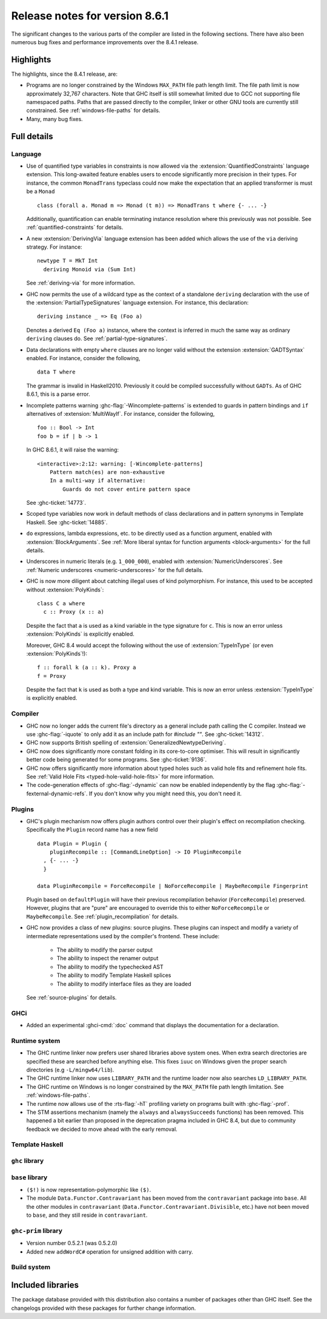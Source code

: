 .. _release-8-6-1:

Release notes for version 8.6.1
===============================

The significant changes to the various parts of the compiler are listed in the
following sections. There have also been numerous bug fixes and performance
improvements over the 8.4.1 release.


Highlights
----------

The highlights, since the 8.4.1 release, are:

- Programs are no longer constrained by the Windows ``MAX_PATH`` file path
  length limit. The file path limit is now approximately 32,767 characters. Note
  that GHC itself is still somewhat limited due to GCC not supporting file
  namespaced paths. Paths that are passed directly to the compiler, linker or
  other GNU tools are currently still constrained. See :ref:`windows-file-paths`
  for details.

- Many, many bug fixes.


Full details
------------

Language
~~~~~~~~

- Use of quantified type variables in constraints is now allowed via the
  :extension:`QuantifiedConstraints` language extension. This long-awaited feature
  enables users to encode significantly more precision in their types. For instance,
  the common ``MonadTrans`` typeclass could now make the expectation that an
  applied transformer is must be a ``Monad`` ::

      class (forall a. Monad m => Monad (t m)) => MonadTrans t where {- ... -}

  Additionally, quantification can enable terminating instance resolution
  where this previously was not possible. See :ref:`quantified-constraints` for
  details.

- A new :extension:`DerivingVia` language extension has been added which allows
  the use of the ``via`` deriving strategy. For instance: ::

    newtype T = MkT Int
      deriving Monoid via (Sum Int)

  See :ref:`deriving-via` for more information.

- GHC now permits the use of a wildcard type as the context of a standalone
  ``deriving`` declaration with the use of the
  :extension:`PartialTypeSignatures` language extension. For instance, this
  declaration: ::

    deriving instance _ => Eq (Foo a)

  Denotes a derived ``Eq (Foo a)`` instance, where the context is inferred in
  much the same way as ordinary ``deriving`` clauses do.
  See :ref:`partial-type-signatures`.

- Data declarations with empty ``where`` clauses are no longer valid without the
  extension :extension:`GADTSyntax` enabled. For instance, consider the
  following, ::

      data T where

  The grammar is invalid in Haskell2010. Previously it could be compiled successfully
  without ``GADTs``. As of GHC 8.6.1, this is a parse error.

- Incomplete patterns warning :ghc-flag:`-Wincomplete-patterns` is extended to
  guards in pattern bindings and ``if`` alternatives of :extension:`MultiWayIf`.
  For instance, consider the following, ::

      foo :: Bool -> Int
      foo b = if | b -> 1

  In GHC 8.6.1, it will raise the warning: ::

      <interactive>:2:12: warning: [-Wincomplete-patterns]
          Pattern match(es) are non-exhaustive
          In a multi-way if alternative:
              Guards do not cover entire pattern space

  See :ghc-ticket:`14773`.

- Scoped type variables now work in default methods of class declarations
  and in pattern synonyms in Template Haskell. See :ghc-ticket:`14885`.

- ``do`` expressions, lambda expressions, etc. to be directly used as
  a function argument, enabled with :extension:`BlockArguments`.
  See :ref:`More liberal syntax for function arguments <block-arguments>`
  for the full details.

- Underscores in numeric literals (e.g. ``1_000_000``), enabled with
  :extension:`NumericUnderscores`.
  See :ref:`Numeric underscores <numeric-underscores>`
  for the full details.

- GHC is now more diligent about catching illegal uses of kind polymorphism.
  For instance, this used to be accepted without :extension:`PolyKinds`: ::

    class C a where
      c :: Proxy (x :: a)

  Despite the fact that ``a`` is used as a kind variable in the type signature
  for ``c``. This is now an error unless :extension:`PolyKinds` is explicitly
  enabled.

  Moreover, GHC 8.4 would accept the following without the use of
  :extension:`TypeInType` (or even :extension:`PolyKinds`!): ::

    f :: forall k (a :: k). Proxy a
    f = Proxy

  Despite the fact that ``k`` is used as both a type and kind variable. This is
  now an error unless :extension:`TypeInType` is explicitly enabled.

Compiler
~~~~~~~~

- GHC now no longer adds the current file's directory as a general include path
  calling the C compiler. Instead we use :ghc-flag:`-iquote` to only add it as
  an include path for `#include ""`. See :ghc-ticket:`14312`.

- GHC now supports British spelling of :extension:`GeneralizedNewtypeDeriving`.

- GHC now does significantly more constant folding in its core-to-core optimiser.
  This will result in significantly better code being generated for some
  programs. See :ghc-ticket:`9136`.

- GHC now offers significantly more information about typed holes such as valid
  hole fits and refinement hole fits. See :ref:`Valid Hole Fits <typed-hole-valid-hole-fits>`
  for more information.

- The code-generation effects of :ghc-flag:`-dynamic` can now be
  enabled independently by the flag
  :ghc-flag:`-fexternal-dynamic-refs`. If you don't know why you might
  need this, you don't need it.

Plugins
~~~~~~~

- GHC's plugin mechanism now offers plugin authors control over their plugin's
  effect on recompilation checking. Specifically the ``Plugin`` record name has
  a new field ::

    data Plugin = Plugin {
        pluginRecompile :: [CommandLineOption] -> IO PluginRecompile
      , {- ... -}
      }

    data PluginRecompile = ForceRecompile | NoForceRecompile | MaybeRecompile Fingerprint

  Plugin based on ``defaultPlugin`` will have their previous recompilation
  behavior (``ForceRecompile``) preserved. However, plugins that are "pure" are
  encouraged to override this to either ``NoForceRecompile`` or ``MaybeRecompile``.
  See :ref:`plugin_recompilation` for details.

- GHC now provides a class of new plugins: source plugins. These plugins can
  inspect and modify a variety of intermediate representations used by the
  compiler's frontend. These include:

    * The ability to modify the parser output
    * The ability to inspect the renamer output
    * The ability to modify the typechecked AST
    * The ability to modify Template Haskell splices
    * The ability to modify interface files as they are loaded

  See :ref:`source-plugins` for details.

GHCi
~~~~

- Added an experimental :ghci-cmd:`:doc` command that displays the
  documentation for a declaration.

Runtime system
~~~~~~~~~~~~~~

- The GHC runtime linker now prefers user shared libraries above system ones.
  When extra search directories are specified these are searched before anything
  else. This fixes ``iuuc`` on Windows given the proper search directories (e.g
  ``-L/mingw64/lib``).

- The GHC runtime linker now uses ``LIBRARY_PATH`` and the runtime loader now also
  searches ``LD_LIBRARY_PATH``.

- The GHC runtime on Windows is no longer constrained by the ``MAX_PATH`` file path
  length limitation. See :ref:`windows-file-paths`.

- The runtime now allows use of the :rts-flag:`-hT` profiling variety on
  programs built with :ghc-flag:`-prof`.

- The STM assertions mechanism (namely the ``always`` and ``alwaysSucceeds``
  functions) has been removed. This happened a bit earlier than proposed in the
  deprecation pragma included in GHC 8.4, but due to community feedback we
  decided to move ahead with the early removal.

Template Haskell
~~~~~~~~~~~~~~~~

``ghc`` library
~~~~~~~~~~~~~~~


``base`` library
~~~~~~~~~~~~~~~~

- ``($!)`` is now representation-polymorphic like ``($)``.

- The module ``Data.Functor.Contravariant`` has been moved from the
  ``contravariant`` package into ``base``. All the other modules in
  ``contravariant`` (``Data.Functor.Contravariant.Divisible``, etc.)
  have not been moved to ``base``, and they still reside in ``contravariant``.

``ghc-prim`` library
~~~~~~~~~~~~~~~~~~~~

-  Version number 0.5.2.1 (was 0.5.2.0)

-  Added new ``addWordC#`` operation for unsigned addition with carry.

Build system
~~~~~~~~~~~~


Included libraries
------------------

The package database provided with this distribution also contains a number of
packages other than GHC itself. See the changelogs provided with these packages
for further change information.

.. ghc-package-list::

    libraries/array/array.cabal:             Dependency of ``ghc`` library
    libraries/base/base.cabal:               Core library
    libraries/binary/binary.cabal:           Dependency of ``ghc`` library
    libraries/bytestring/bytestring.cabal:   Deppendency of ``ghc`` library
    libraries/Cabal/Cabal/Cabal.cabal:       Dependency of ``ghc-pkg`` utility
    libraries/containers/containers.cabal:   Dependency of ``ghc`` library
    libraries/deepseq/deepseq.cabal:         Dependency of ``ghc`` library
    libraries/directory/directory.cabal:     Dependency of ``ghc`` library
    libraries/filepath/filepath.cabal:       Dependency of ``ghc`` library
    compiler/ghc.cabal:                      The compiler itself
    libraries/ghci/ghci.cabal:               The REPL interface
    libraries/ghc-boot/ghc-boot.cabal:       Internal compiler library
    libraries/ghc-compact/ghc-compact.cabal: Core library
    libraries/ghc-prim/ghc-prim.cabal:       Core library
    libraries/haskeline/haskeline.cabal:     Dependency of ``ghci`` executable
    libraries/hpc/hpc.cabal:                 Dependency of ``hpc`` executable
    libraries/integer-gmp/integer-gmp.cabal: Core library
    libraries/mtl/mtl.cabal:                 Dependency of ``Cabal`` library
    libraries/parsec/parsec.cabal:           Dependency of ``Cabal`` library
    libraries/process/process.cabal:         Dependency of ``ghc`` library
    libraries/template-haskell/template-haskell.cabal:     Core library
    libraries/text/text.cabal:               Dependency of ``Cabal`` library
    libraries/time/time.cabal:               Dependency of ``ghc`` library
    libraries/transformers/transformers.cabal: Dependency of ``ghc`` library
    libraries/unix/unix.cabal:               Dependency of ``ghc`` library
    libraries/Win32/Win32.cabal:             Dependency of ``ghc`` library
    libraries/xhtml/xhtml.cabal:             Dependency of ``haddock`` executable
